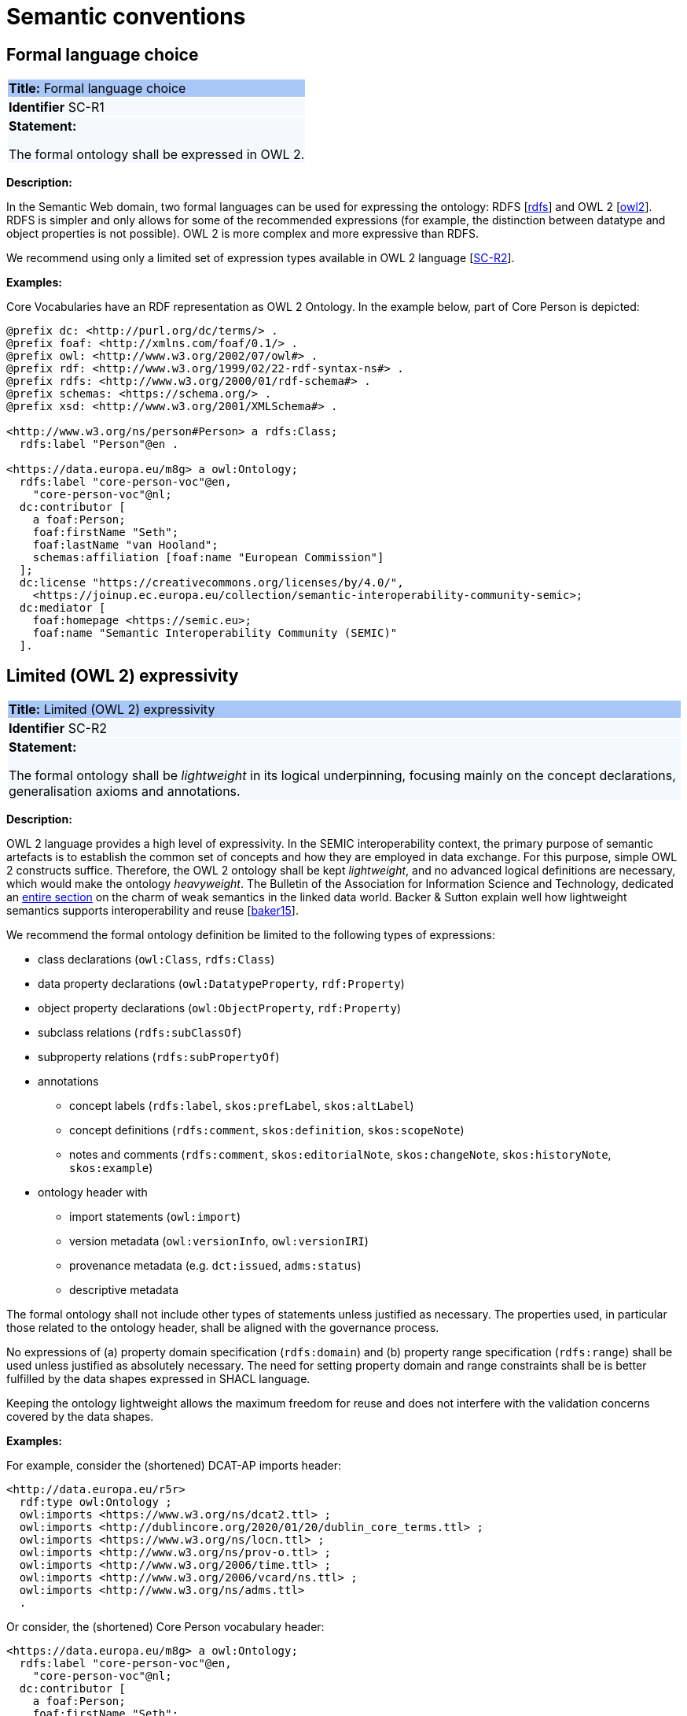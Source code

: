 = Semantic conventions

[[sec:sc-r1]]
== Formal language choice

|===
|{set:cellbgcolor: #a8c6f7}
 *Title:* Formal language choice

|{set:cellbgcolor: #f5f8fc}
*Identifier* SC-R1

|*Statement:*

The formal ontology shall be expressed in OWL 2.
|===

*Description:*

In the Semantic Web domain, two formal languages can be used for expressing the ontology: RDFS [xref:semicsg/references.adoc#ref:rdfs[rdfs]]  and OWL 2 [xref:semicsg/references.adoc#ref:owl2[owl2]]. RDFS is simpler and only allows for some of the recommended expressions (for example, the distinction between datatype and object properties is not possible). OWL 2 is more complex and more expressive than RDFS.

We recommend using only a limited set of expression types available in OWL 2 language [xref:semicsg/gc-semantic-conventions.adoc#sec:sc-r2[SC-R2]].

****
*Examples:*

Core Vocabularies have an RDF representation as OWL 2 Ontology. In the example below, part of Core Person is depicted:

[source, turtle]
----
@prefix dc: <http://purl.org/dc/terms/> .
@prefix foaf: <http://xmlns.com/foaf/0.1/> .
@prefix owl: <http://www.w3.org/2002/07/owl#> .
@prefix rdf: <http://www.w3.org/1999/02/22-rdf-syntax-ns#> .
@prefix rdfs: <http://www.w3.org/2000/01/rdf-schema#> .
@prefix schemas: <https://schema.org/> .
@prefix xsd: <http://www.w3.org/2001/XMLSchema#> .

<http://www.w3.org/ns/person#Person> a rdfs:Class;
  rdfs:label "Person"@en .

<https://data.europa.eu/m8g> a owl:Ontology;
  rdfs:label "core-person-voc"@en,
    "core-person-voc"@nl;
  dc:contributor [
    a foaf:Person;
    foaf:firstName "Seth";
    foaf:lastName "van Hooland";
    schemas:affiliation [foaf:name "European Commission"]
  ];
  dc:license "https://creativecommons.org/licenses/by/4.0/",
    <https://joinup.ec.europa.eu/collection/semantic-interoperability-community-semic>;
  dc:mediator [
    foaf:homepage <https://semic.eu>;
    foaf:name "Semantic Interoperability Community (SEMIC)"
  ].
----

****


[[sec:sc-r2]]
== Limited (OWL 2) expressivity

|===
|{set:cellbgcolor: #a8c6f7}
 *Title:* Limited (OWL 2) expressivity

|{set:cellbgcolor: #f5f8fc}
*Identifier* SC-R2

|*Statement:*

The formal ontology shall be _lightweight_ in its logical underpinning, focusing mainly on the concept declarations, generalisation axioms and annotations.
|===

*Description:*

OWL 2 language provides a high level of expressivity. In the SEMIC interoperability context, the primary purpose of semantic artefacts is to establish the common set of concepts and how they are employed in data exchange. For this purpose, simple OWL 2 constructs suffice. Therefore, the OWL 2 ontology shall be kept _lightweight_, and no advanced logical definitions are necessary, which would make the ontology _heavyweight_. The Bulletin of the Association for Information Science and Technology, dedicated an https://asistdl.onlinelibrary.wiley.com/toc/23739223/2015/41/4[entire section] on the charm of weak semantics in the linked data world. Backer & Sutton explain well how lightweight semantics supports interoperability and reuse [xref:semicsg/references.adoc#ref:baker15[baker15]].

We recommend the formal ontology definition be limited to the following types of expressions:

* class declarations (`owl:Class`, `rdfs:Class`)
* data property declarations (`owl:DatatypeProperty`, `rdf:Property`)
* object property declarations (`owl:ObjectProperty`, `rdf:Property`)
* subclass relations (`rdfs:subClassOf`)
* subproperty relations (`rdfs:subPropertyOf`)
* annotations
** concept labels (`rdfs:label`, `skos:prefLabel`, `skos:altLabel`)
** concept definitions (`rdfs:comment`, `skos:definition`, `skos:scopeNote`)
** notes and comments (`rdfs:comment`, `skos:editorialNote`, `skos:changeNote`, `skos:historyNote`, `skos:example`)
* ontology header with
** import statements (`owl:import`)
** version metadata (`owl:versionInfo`, `owl:versionIRI`)
** provenance metadata (e.g. `dct:issued`, `adms:status`)
** descriptive metadata

The formal ontology shall not include other types of statements unless justified as necessary. The properties used, in particular those related to the ontology header, shall be aligned with the governance process.

No expressions of (a) property domain specification (`rdfs:domain`) and (b) property range specification (`rdfs:range`) shall be used unless justified as absolutely necessary. The need for setting property domain and range constraints shall be is better fulfilled by the data shapes expressed in SHACL language.

Keeping the ontology lightweight allows the maximum freedom for reuse and does not interfere with the validation concerns covered by the data shapes.

****
*Examples:*

For example, consider the (shortened) DCAT-AP imports header:

[source]
<http://data.europa.eu/r5r>
  rdf:type owl:Ontology ;
  owl:imports <https://www.w3.org/ns/dcat2.ttl> ;
  owl:imports <http://dublincore.org/2020/01/20/dublin_core_terms.ttl> ;
  owl:imports <https://www.w3.org/ns/locn.ttl> ;
  owl:imports <http://www.w3.org/ns/prov-o.ttl> ;
  owl:imports <http://www.w3.org/2006/time.ttl> ;
  owl:imports <http://www.w3.org/2006/vcard/ns.ttl> ;
  owl:imports <http://www.w3.org/ns/adms.ttl>
  .

Or consider, the (shortened) Core Person vocabulary header:

[source]
<https://data.europa.eu/m8g> a owl:Ontology;
  rdfs:label "core-person-voc"@en,
    "core-person-voc"@nl;
  dc:contributor [
    a foaf:Person;
    foaf:firstName "Seth";
    foaf:lastName "van Hooland";
    schemas:affiliation [foaf:name "European Commission"]
  ];
  dc:license "https://creativecommons.org/licenses/by/4.0/",
    <https://joinup.ec.europa.eu/collection/semantic-interoperability-community-semic>;
****


[[sec:sc-r3]]
== Lexicalisation

|===
|{set:cellbgcolor: #a8c6f7}
 *Title:* Lexicalisation

|{set:cellbgcolor: #f5f8fc}
*Identifier* SC-R3

|*Statement:*

The choice in handling the lexicalisation of concepts shall be clearly defined and consistently implemented.
|===

*Description:*

The lexicalisation of concepts in semantic artefacts can be implemented in multiple ways. Two popular approaches are used
in practice: RDFS or SKOS lexicalisation. However, other types can be considered as well (e.g. [xref:semicsg/references.adoc#ref:lemon[lemon]], [xref:semicsg/references.adoc#ref:vann[vann]], etc.).

RDFS allows for a simple lexicalisation and annotation:

* labels
** `rdfs:label` may be used to provide a human-readable version of a resource's name.
* comments
** `rdfs:comment` may be used to provide a human-readable description of a resource.

SKOS offers a richer and more elaborate lexicalisation and annotation:

* Lexical labels
** `skos:prefLabel` and `skos:altLabel` are useful when generating or creating human-readable representations of a knowledge
organisation system. These labels provide the strongest clues as to the meaning of a SKOS concept.
** `skos:hiddenLabel` has a more technical nature and may be useful when a user is interacting with a knowledge organisation system via a text-based search function. The user may, for example, enter misspelled words when trying to find a relevant concept.
* Documentation properties
** `skos:definition` supplies a complete explanation of the intended meaning of a concept;
** `skos:scopeNote` supplies some, possibly partial, information about the intended meaning of a concept, especially as an
indication of how the use of a concept is limited in indexing practice;
** `skos:note` useful for general documentation purposes;
** `skos:example` supplies an example of the use of a concept;
** `skos:historyNote` describes significant changes to the meaning or the form of a concept;
** `skos:changeNote` documents fine-grained changes to a concept, for the purposes of administration and maintenance;
** `skos:editorialNote` supplies information that is an aid to administrative housekeeping, such as reminders of editorial
work still to be done, or warnings in the event that future editorial changes might be made.

We recommend one, or the other is used. Both can be used at the same time without any consequence of semantics, but this will introduce redundancy and possibly a maintenance burden.

****
*Examples:*

For example, in Core Person Vocabulary RDFS lexicalisation is used:

[source]
<http://data.europa.eu/m8g/birthDate> a rdf:Property;
  rdfs:label "date of birth"@en .

For example in ePO, both lexicalisations are provided (even if this may be considered redundant):

[source]
:Term a owl:Class ;
    rdfs:label "Term"@en ;
    rdfs:comment "A governing condition or stipulation."@en ;
    rdfs:isDefinedBy <http://data.europa.eu/a4g/ontology> ;
    skos:definition "A governing condition or stipulation."@en ;
    skos:prefLabel "Term"@en .
****

[[sec:sc-r4]]
== Reasoning assumption

|===
|{set:cellbgcolor: #a8c6f7}
 *Title:* Reasoning assumption

|{set:cellbgcolor: #f5f8fc}
*Identifier* SC-R4

|*Statement:*

No reasoning capabilities shall be assumed.
|===

*Description:*

OWL 2 constructs correspond to Description Logic (DL) concepts (_direct semantics_). Logic, besides expressing knowledge in a knowledge base, can be used to perform automated reasoning, i.e.,  inferring new knowledge based on premises and reasoning rules. The inference is also possible with RDF-based semantics, based on translating the axioms into directed graphs. The latter is used for SPARQL entailments and SHACL data shape rules.

Automated reasoning is not consistently available across environments: small differences in the usage context or reasoning patterns may lead to different outcomes.

Therefore, the editors of interoperable semantic data specifications are strongly recommended to NOT rely on such capabilities. Thus, in practice, the model shall allow for an explicit statement of the intended knowledge, and as little as possible shall be left implicit.


[[sec:sc-r5]]
== Circular definitions

|===
|{set:cellbgcolor: #a8c6f7}
 *Title:* Circular definitions

|{set:cellbgcolor: #f5f8fc}
*Identifier* SC-R5

|*Statement:*

The data specification (semantic, conceptual, or shape) shall not use circular definitions.
|===

*Description:*

Circular definition, i.e., definitions that use the element they define are incorrect.

For instance, we say that an ontology element (a class, an object property or a data property) is circular when used in its own definition. This can occur in situations such as the following:

* (a) the definition of a class as the enumeration of several classes including itself;
* (b) the appearance of a class within its `owl:equivalentClass` or `rdfs:subClassOf` axioms;
* (c) the appearance of an object property in its `rdfs:domain` or `rdfs:range` definitions; or
* (d) the appearance of a data property in its `rdfs:domain` definition.